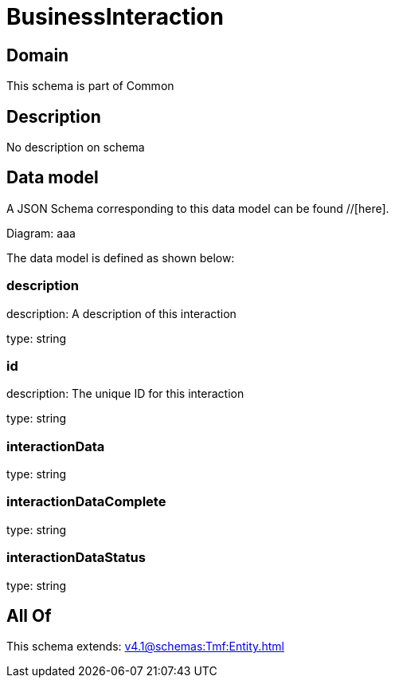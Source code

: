 = BusinessInteraction

[#domain]
== Domain

This schema is part of Common

[#description]
== Description
No description on schema


[#data_model]
== Data model

A JSON Schema corresponding to this data model can be found //[here].

Diagram:
aaa

The data model is defined as shown below:


=== description
description: A description of this interaction

type: string


=== id
description: The unique ID for this interaction

type: string


=== interactionData
type: string


=== interactionDataComplete
type: string


=== interactionDataStatus
type: string


[#all_of]
== All Of

This schema extends: xref:v4.1@schemas:Tmf:Entity.adoc[]
